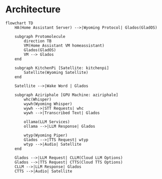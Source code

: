 * Architecture
  #+begin_src mermaid :file ha-voice-assistant.png
    flowchart TD
        HA(Home Assistant Server) -->|Wyoming Protocol| Glados(GladOS)

        subgraph Protomolecule
            direction TB
            VM(Home Assistant VM homeassistant)
            Glados(GladOS)
            VM --> Glados
        end

        subgraph KitchenPi [Satellite: kitchenpi]
            Satellite(Wyoming Satellite)
        end

        Satellite -->|Wake Word | Glados

        subgraph Aziriphale [GPU Machine: aziriphale]
            whc(Whisper)
            wywh(Wyoming Whisper)
            wywh -->|STT Requests| whc
            wywh -->|Transcribed Text| Glados

            ollama(LLM Services)
            ollama -->|LLM Response| Glados

            wtyp(Wyoming Piper)
            Glados -->|TTS Request| wtyp
            wtyp -->|Audio| Satellite
        end

        Glados -->|LLM Request| CLLM(Cloud LLM Options)
        Glados -->|TTS Request| CTTS(Cloud TTS Options)
        CLLM -->|LLM Response| Glados
        CTTS -->|Audio| Satellite
#+end_src
